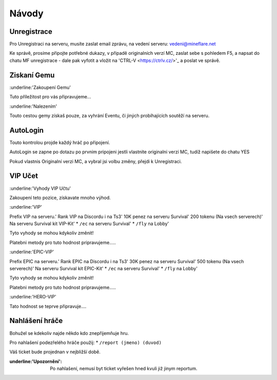 .. role:: strike
  :class: strike


++++++
Návody
++++++
Unregistrace
============

Pro Unregistraci na serveru, musíte zaslat email zprávu,
na vedení serveru: vedeni@mineflare.net

Ke správě, prosíme připojte potřebné dukazy, v připadě
originalních verzí MC, zaslat sebe s pohledem F5, a napsat do chatu
MF unregistrace - dale pak vyfotit a vložit na 'CTRL-V <https://ctrlv.cz/>'_ a poslat ve správě.


.. image:: /_static/img/Unregistrace.PNG
  :width: 400


Ziskaní Gemu
============

:underline:'Zakoupení Gemu'

Tuto příležitost pro vás připravujeme...

:underline:'Nalezením'

Touto cestou gemy získaš pouze, za vyhrání Eventu,
či jiných probíhajících soutěží na serveru.

AutoLogin
=========

Touto kontrolou projde každý hráč po připojení.

AutoLogin se zapne po dotazu po prvnim pripojeni jestli vlastnite
originalni verzi MC, tudíž napišete do chatu YES

Pokud vlastnis Originalní verzi MC, a vybral jsi volbu změny,
přejdi k Unregistraci.

VIP Učet
========

:underline:'Vyhody VIP Učtu'

Zakoupení teto pozice, získavate mnoho výhod.

:underline:'VIP'

Prefix VIP na serveru.'
Rank VIP na Discordu i na Ts3'
10K penez na serveru Survival'
200 tokenu (Na vsech serverech)'
Na serveru Survival kit VIP-Kit'
* ``/ec`` na serveru Survival'
* ``/fly`` na Lobby'

Tyto vyhody se mohou kdykoliv změnit!

Platebni metody pro tuto hodnost pripravujeme.....

:underline:'EPIC-VIP'

Prefix EPIC na serveru.'
Rank EPIC na Discordu i na Ts3'
30K penez na serveru Survival'
500 tokenu (Na vsech serverech)'
Na serveru Survival kit EPIC-Kit'
* ``/ec`` na serveru Survival'
* ``/fly`` na Lobby'

Tyto vyhody se mohou kdykoliv změnit!

Platebni metody pro tuto hodnost pripravujeme.....

:underline:'HERO-VIP'

Tato hodnost se teprve připravuje....

Nahlášení hráče
===============

Bohužel se kdekoliv najde někdo kdo znepřijemňuje hru.

Pro nahlašení podezřelého hráče použij:
* ``/report (jmeno) (duvod)``

Váš ticket bude projednan v nejbližší době.

:underline:'Upozornění': Po nahlašení, nemusí byt ticket vyřešen hned
      kvuli již jinym reportum.
